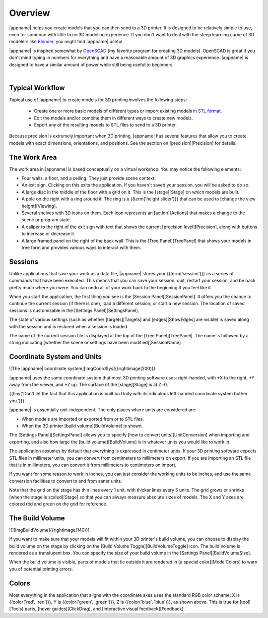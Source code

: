 Overview
--------

.. incimage:: /images/Logo.jpg 400px right

|appname| helps you create models that you can then send to a 3D printer.  It
is designed to be relatively simple to use, even for someone with little to no
3D modeling experience. If you don't want to deal with the steep learning curve
of 3D modelers like `Blender <https://www.blender.org/>`_, you might find
|appname| useful.

|appname| is inspired somewhat by `OpenSCAD <http://openscad.org/>`_ (my
favorite program for creating 3D models). OpenSCAD is great if you don't mind
typing in numbers for everything and have a reasonable amount of 3D graphics
experience. |appname| is designed to have a similar amount of power while still
being useful to beginners.

|

.. _ug-workflow:

Typical Workflow
................

Typical use of |appname| to create models for 3D printing involves the following
steps:

 * Create one or more basic models of different types or import existing models
   in `STL format <https://en.wikipedia.org/wiki/STL_(file_format)>`_.
 * Edit the models and/or combine them in different ways to create new models.
 * Export any of the resulting models to STL files to send to a 3D printer.

Because precision is extremely important when 3D printing, |appname| has several
features that allow you to create models with exact dimensions, orientations,
and positions. See the section on [precision][Precision] for details.

.. _ug-work-area:

The Work Area
.............

.. incimage:: /images/WorkAreaAnnotated.jpg 800px center
   :caption:  Features of the |appname| work area.
   :block:

The work area in |appname| is based conceptually on a virtual workshop. You may
notice the following elements:

* Four walls, a floor, and a ceiling. They just provide scene context.
* An exit sign. Clicking on this exits the application. If you haven't saved
  your session, you will be asked to do so.
* A large disc in the middle of the floor with a grid on it. This is the
  [stage][Stage] on which models are built.
* A pole on the right with a ring around it. The ring is a {{term('height
  slider')}} that can be used to [change the view height][Viewing].
* Several shelves with 3D icons on them. Each icon represents an
  [action][Actions] that makes a change to the scene or program state.
* A caliper to the right of the exit sign with text that shows the current
  [precision level][Precision], along with buttons to increase or decrease it.
* A large framed panel on the right of the back wall. This is the [Tree
  Panel][TreePanel] that shows your models in tree form and provides various
  ways to interact with them.

Sessions
........

Unlike applications that save your work as a data file, |appname| stores your
{{term('session')}} as a series of commands that have been executed. This means
that you can save your session, quit, restart your session, and be back pretty
much where you were. You can undo all of your work back to the beginning if you
feel like it.

When you start the application, the first thing you see is the [Session
Panel][SessionPanel]. It offers you the chance to continue the current session
(if there is one), load a different session, or start a new session.  The
location of saved sessions is customizable in the [Settings
Panel][SettingsPanel].

The state of various settings (such as whether [targets][Targets] and
[edges][ShowEdges] are visible) is saved along with the session and is restored
when a session is loaded.

The name of the current session file is displayed at the top of the [Tree
Panel][TreePanel]. The name is followed by a string indicating [whether the
scene or settings have been modified][SessionName].

Coordinate System and Units
...........................

![The |appname| coordinate system][ImgCoordSys]{{rightimage(200)}}

|appname| uses the same coordinate system that most 3D printing software uses:
right-handed, with +X to the right, +Y away from the viewer, and +Z up. The
surface of the [stage][Stage] is at Z=0.

{{tiny('Don\'t let the fact that this application is built on Unity with its
ridiculous left-handed coordinate system bother you.')}}

|appname| is essentially unit-independent. The only places where units are
considered are:

* When models are imported or exported from or to STL files.
* When the 3D printer [build volume][BuildVolume] is shown.

The [Settings Panel][SettingsPanel] allows you to specify [how to convert
units][UnitConversion] when importing and exporting, and also how large the
[build volume][BuildVolume] is in whatever units you would like to work in.

The application assumes by default that everything is expressed in centimeter
units. If your 3D printing software expects STL files in millimeter units, you
can convert from centimeters to millimeters on export. If you are importing an
STL file that is in millimeters, you can convert it from millimeters to
centimeters on import.

If you want for some reason to work in inches, you can just consider the
working units to be inches, and use the same conversion facilities to convert
to and from saner units.

Note that the grid on the stage has thin lines every 1 unit, with thicker lines
every 5 units. The grid grows or shrinks [when the stage is scaled][Stage]
so that you can always measure absolute sizes of models. The X and Y axes are
colored red and green on the grid for reference.

The Build Volume
................

![][ImgBuildVolume]{{rightimage(140)}}

If you want to make sure that your models will fit within your 3D printer's
build volume, you can choose to display the build volume on the stage by
clicking on the [Build Volume Toggle][BuildVolumeToggle] icon. The build volume
is rendered as a translucent box. You can specify the size of your build volume
in the [Settings Panel][BuildVolumeSize].

When the build volume is visible, parts of models that lie outside it are
rendered in [a special color][ModelColors] to warn you of potential printing
errors.

Colors
......

Most everything in the application that aligns with the coordinate axes uses
the standard RGB color scheme: X is {{color('red', 'red')}}, Y is
{{color('green', 'green')}}, Z is {{color('blue', 'blue')}}, as shown
above. This is true for [tool][Tools] parts, [hover guides][ClickDrag], and
[interactive visual feedback][Feedback].

